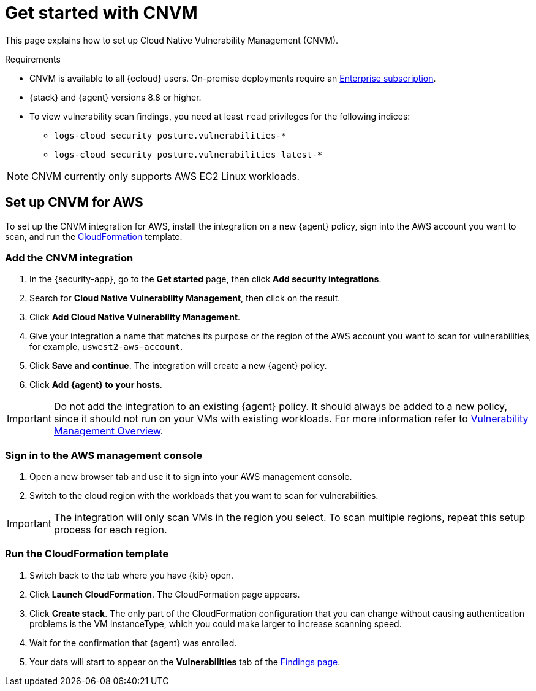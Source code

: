 [[vuln-management-get-started]]
= Get started with CNVM

This page explains how to set up Cloud Native Vulnerability Management (CNVM).

.Requirements
[sidebar]
--
* CNVM is available to all {ecloud} users. On-premise deployments require an https://www.elastic.co/pricing[Enterprise subscription].
* {stack} and {agent} versions 8.8 or higher.
* To view vulnerability scan findings, you need at least `read` privileges for the following indices:
** `logs-cloud_security_posture.vulnerabilities-*`
** `logs-cloud_security_posture.vulnerabilities_latest-*`
--

NOTE: CNVM currently only supports AWS EC2 Linux workloads.

[discrete]
[[vuln-management-setup]]
== Set up CNVM for AWS

To set up the CNVM integration for AWS, install the integration on a new {agent} policy, sign into the AWS account you want to scan, and run the https://docs.aws.amazon.com/cloudformation/index.html[CloudFormation] template.

[discrete]
[[vuln-management-setup-step-1]]
=== Add the CNVM integration

. In the {security-app}, go to the **Get started** page, then click *Add security integrations*.
. Search for **Cloud Native Vulnerability Management**, then click on the result.
. Click *Add Cloud Native Vulnerability Management*.
. Give your integration a name that matches its purpose or the region of the AWS account you want to scan for vulnerabilities, for example, `uswest2-aws-account`.
. Click *Save and continue*. The integration will create a new {agent} policy.
. Click *Add {agent} to your hosts*.

IMPORTANT: Do not add the integration to an existing {agent} policy. It should always be added to a new policy, since it should not run on your VMs with existing workloads. For more information refer to <<vuln-management-overview-how-it-works, Vulnerability Management Overview>>.

[discrete]
[[vuln-management-setup-step-2]]
=== Sign in to the AWS management console

. Open a new browser tab and use it to sign into your AWS management console.
. Switch to the cloud region with the workloads that you want to scan for vulnerabilities.

IMPORTANT: The integration will only scan VMs in the region you select. To scan multiple regions, repeat this setup process for each region.

[discrete]
[[vuln-management-setup-step-3]]
=== Run the CloudFormation template

. Switch back to the tab where you have {kib} open.
. Click *Launch CloudFormation*. The CloudFormation page appears.
. Click *Create stack*. The only part of the CloudFormation configuration that you can change without causing authentication problems is the VM InstanceType, which you could make larger to increase scanning speed.
. Wait for the confirmation that {agent} was enrolled.
. Your data will start to appear on the *Vulnerabilities* tab of the <<vuln-management-findings, Findings page>>.
